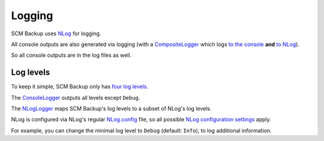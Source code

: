 Logging
=======

SCM Backup uses `NLog <http://nlog-project.org/>`_ for logging.

All console outputs are also generated via logging (with a `CompositeLogger <https://github.com/christianspecht/scm-backup/blob/master/src/ScmBackup/CompositeLogger.cs>`_ which logs `to the console <https://github.com/christianspecht/scm-backup/blob/master/src/ScmBackup/ConsoleLogger.cs>`_ **and** `to NLog <https://github.com/christianspecht/scm-backup/blob/master/src/ScmBackup/NLogLogger.cs>`_).

So all console outputs are in the log files as well.


Log levels
----------

To keep it simple, SCM Backup only has `four log levels <https://github.com/christianspecht/scm-backup/blob/master/src/ScmBackup/ErrorLevel.cs>`_.

The `ConsoleLogger <https://github.com/christianspecht/scm-backup/blob/master/src/ScmBackup/ConsoleLogger.cs>`_ outputs all levels except ``Debug``.

The `NLogLogger <https://github.com/christianspecht/scm-backup/blob/master/src/ScmBackup/NLogLogger.cs>`_ maps SCM Backup's log levels to a subset of NLog's log levels.

NLog is configured via NLog's regular `NLog.config <https://github.com/christianspecht/scm-backup/blob/master/src/ScmBackup/NLog.config>`_ file, so all possible `NLog configuration settings <https://github.com/nlog/NLog/wiki/Configuration-file>`_ apply.

For example, you can change the minimal log level to ``Debug`` (default: ``Info``), to log additional information.

